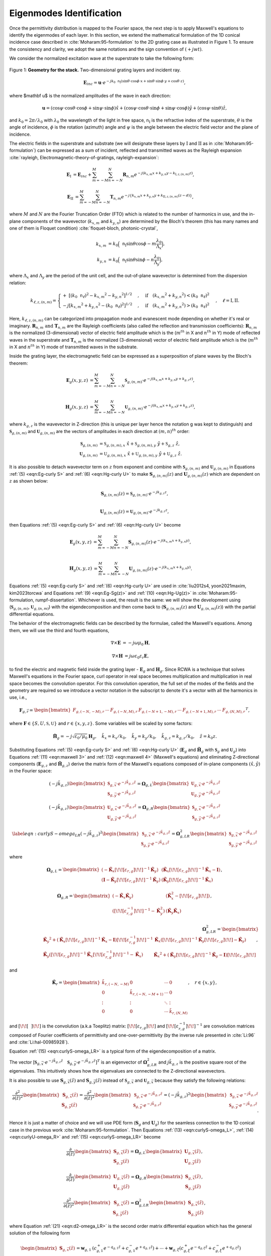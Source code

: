 Eigenmodes Identification
=========================

Once the permittivity distribution is mapped to the Fourier space, the next step is to apply Maxwell's equations
to identify the eigenmodes of each layer.
In this section, we extend the mathematical formulation of the 1D conical incidence case described in
:cite:`Moharam:95-formulation` to the 2D grating case as illustrated in Figure 1.
To ensure the consistency and clarity, we adopt the same notations and the sign convention of :math:`(+jwt)`.

We consider the normalized excitation wave at the superstrate to take the following form:

.. figure:: images/geometry.png
    :width: 500
    :align: center

    Figure 1: **Geometry for the stack.** Two-dimensional grating layers and incident ray.

.. math::
    :name: eqn:E-define

    \begin{align}
        \mathbf E_{inc} = \mathbf u \cdot e^{-jk_0\mathtt n_{\text{I}}(\sin{\theta} \cdot \cos{\phi}\cdot x +
        \sin{\theta}\cdot \sin{\phi}\cdot y + \cos{\theta}\cdot z)},
    \end{align}

where $\mathbf u$ is the normalized amplitudes of the wave in each direction:

.. math::
    :name: eqn:u-define

    \begin{align}
        \mathbf{u} = (\cos{\psi}\cdot \cos{\theta}\cdot\cos{\phi} + \sin{\psi}\cdot\sin{\phi}) \hat{x}
        + (\cos{\psi}\cdot\cos{\theta}\cdot\sin{\phi} + \sin{\psi}\cdot\cos{\phi})\hat{y}
        + (\cos{\psi}\cdot\sin{\theta})\hat{z},
    \end{align}

and :math:`k_0 = 2\pi / \lambda_0` with :math:`\lambda_0` the wavelength of the light in free space,
:math:`\mathtt n_{\text{I}}` is the refractive index of the superstrate, :math:`\theta` is the angle of incidence,
:math:`\phi` is the rotation (azimuth) angle and :math:`\psi` is the angle between the electric field vector and
the plane of incidence.

The electric fields in the superstrate and substrate (we will designate these layers by :math:`\text{I}` and
:math:`\text{II}` as in :cite:`Moharam:95-formulation`) can be expressed as a sum of incident,
reflected and transmitted waves as the Rayleigh expansion :cite:`rayleigh, Electromagnetic-theory-of-gratings, rayleigh-expansion`:

.. math::
    :name: eqn:incidence

    \begin{align}
        \mathbf{E}_{\text{I}} &= \mathbf{E}_{inc} + \sum_{m=-M}^{M} \sum_{n=-N}^{N} \mathbf{R}_{n,m}
        e^{-j(k_{x,m} x + k_{y,n} y - k_{\text{I}, z,(n,m)}z)},
    \end{align}

.. math::
    :name: eqn:terminal

    \begin{align}
        \mathbf{E}_{\text{II}} &= \sum_{m=-M}^{M} \sum_{n=-N}^{N} \mathbf{T}_{n,m}e^{-j\{k_{x,m} x + k_{y,n} y
        + k_{\text{II}, z,(n,m)} (z-d)\}},
    \end{align}

where :math:`M` and :math:`N` are the Fourier Truncation Order (FTO) which is related to the number of harmonics in use,
and the in-plane components of the wavevector (:math:`k_{x,m}` and :math:`k_{y,n}`) are determined by the Bloch's
theorem (this has many names and one of them is Floquet condition) :cite:`floquet-bloch, photonic-crystal`,

.. math::

    \begin{align}
        k_{x,m} &= k_0 \Big(\mathtt n_{\text{I}} \sin{\theta}\cos{\phi} - m\frac{\lambda_0}{\Lambda_x}\Big), \\
        k_{y,n} &= k_0 \Big(\mathtt n_{\text{I}} \sin{\theta}\sin{\phi} - n\frac{\lambda_0}{\Lambda_y}\Big),
    \end{align}

where :math:`\Lambda_x` and :math:`\Lambda_y` are the period of the unit cell, and the out-of-plane wavevector
is determined from the dispersion relation:

.. math::

    \begin{align}
        k_{\ell,z,(n,m)} =
        \begin{cases}
            +\ [(k_0\mathtt n_\ell)^2 - {k_{x,m}}^2 - {k_{y,n}}^2]^{1/2}&, \quad \text{if}\quad ({k_{x,m}}^2
            + {k_{y,n}}^2) < (k_0\mathtt n_\ell)^2 \\
            -j[{k_{x,m}}^2 + {k_{y,n}}^2 - (k_0\mathtt n_\ell)^2]^{1/2}&, \quad \text{if}\quad ({k_{x,m}}^2
            + {k_{y,n}}^2) > (k_0\mathtt n_\ell)^2
        \end{cases}, \quad
        \ell = \text{I}, \text{II}.
    \end{align}

Here, :math:`k_{\ell,z,(n,m)}` can be categorized into propagation mode and evanescent mode depending on
whether it's real or imaginary. :math:`\mathbf R_{n,m} \text{ and } \mathbf T_{n,m}` are the Rayleigh coefficients
(also called the reflection and transmission coefficients):  :math:`\mathbf{R}_{n,m}` is the normalized (3-dimensional)
vector of electric field amplitude which is the (:math:`m^{th}` in X and :math:`n^{th}` in Y) mode of reflected waves
in the superstrate and :math:`\mathbf{T}_{n,m}` is the normalized (3-dimensional) vector of electric field amplitude
which is the (:math:`m^{th}` in X and :math:`n^{th}` in Y) mode of transmitted waves in the substrate.

Inside the grating layer, the electromagnetic field can be expressed as a superposition of plane waves
by the Bloch's theorem:

.. math::
    :name: eqn:Eg-curly S

    \begin{align}
        \mathbf{E}_{g}(x,y,z) &= \sum_{m=-M}^{M} \sum_{n=-N}^{N} \boldsymbol{\mathfrak{S}}_{g,(n,m)}
        \cdot e^{-j(k_{x,m}x + k_{y,n}y + k_{g,z}z)}, \\
    \end{align}

.. math::
    :name: eqn:Hg-curly U

    \begin{align}
        \mathbf{H}_{g}(x,y,z) &= \sum_{m=-M}^{M} \sum_{n=-N}^{N} \boldsymbol{\mathfrak{U}}_{g,(n,m)}
        \cdot e^{-j(k_{x,m}x + k_{y,n}y + k_{g,z}z)},
    \end{align}

where :math:`k_{g,z}` is the wavevector in Z-direction (this is unique per layer hence the notation g was kept
to distinguish) and :math:`\boldsymbol{\mathfrak{S}}_{g,(n,m)}` and :math:`\boldsymbol{\mathfrak{U}}_{g,(n,m)}`
are the vectors of amplitudes in each direction at :math:`(m, n)^{th}` order:

.. math::

    \begin{align}
        \boldsymbol{\mathfrak{S}}_{g,(n,m)} &= \mathfrak{S}_{g,(n,m), x}\ \hat x + \mathfrak{S}_{g,(n,m), y}\ \hat y
        + \mathfrak{S}_{g,z}\ \hat z, \\
        \boldsymbol{\mathfrak{U}}_{g,(n,m)} &= \mathfrak{U}_{g,(n,m), x}\ \hat x + \mathfrak{U}_{g,(n,m), y}\ \hat y
        + \mathfrak{U}_{g,z}\ \hat z.
    \end{align}

It is also possible to detach wavevector term on :math:`z` from exponent and combine
with :math:`\mathbf{\mathfrak{S}}_{g,(n,m)}` and :math:`\mathbf{\mathfrak{U}}_{g,(n,m)}`
in Equations :ref:`(5) <eqn:Eg-curly S>` and :ref:`(6) <eqn:Hg-curly U>` to make :math:`\mathbf{S}_{g,(n,m)}(z)`
and :math:`\mathbf{U}_{g,(n,m)}(z)` which are dependent on :math:`z` as shown below:

.. math::
    :name: eqn:S to S(z)

    \begin{align}
        \mathbf{S}_{g,(n,m)}(z) = \boldsymbol{\mathfrak{S}}_{g,(n,m)} \cdot e^{-jk_{g,z}z}, \\
    \end{align}

.. math::
    :name: eqn:U to U(z)

    \begin{align}
        \mathbf{U}_{g,(n,m)}(z) = \boldsymbol{\mathfrak{U}}_{g,(n,m)} \cdot e^{-jk_{g,z}z},
    \end{align}

then Equations :ref:`(5) <eqn:Eg-curly S>` and :ref:`(6) <eqn:Hg-curly U>` become

.. math::
    :name: eqn:Eg-Sg(z)

    \begin{align}
        \mathbf{E}_{g}(x,y,z) &= \sum_{m=-M}^{M} \sum_{n=-N}^{N} \mathbf{S}_{g,(n,m)}(z)
        \cdot e^{-j(k_{x,m}x + k_{y,n}y)}, \\
    \end{align}

.. math::
    :name: eqn:Hg-Ug(z)

    \begin{align}
        \mathbf{H}_{g}(x,y,z) &= \sum_{m=-M}^{M} \sum_{n=-N}^{N} \mathbf{U}_{g,(n,m)}(z)
        \cdot e^{-j(k_{x,m}x + k_{y,n}y)}.
    \end{align}

Equations :ref:`(5) <eqn:Eg-curly S>` and :ref:`(6) <eqn:Hg-curly U>` are used in :cite:`liu2012s4, yoon2021maxim, kim2023torcwa`
and Equations :ref:`(9) <eqn:Eg-Sg(z)>` and :ref:`(10) <eqn:Hg-Ug(z)>` in :cite:`Moharam:95-formulation, rumpf-dissertation`.
Whichever is used, the result is the same: we will show the development using
(:math:`\boldsymbol{\mathfrak{S}}_{g,(n,m)}`, :math:`\boldsymbol{\mathfrak{U}}_{g,(n,m)}`) with the eigendecomposition
and then come back to (:math:`\mathbf{S}_{g,(n,m)}(z)` and :math:`\mathbf{U}_{g,(n,m)}(z)`)
with the partial differential equations.


The behavior of the electromagnetic fields can be described by the formulae, called the Maxwell's equations.
Among them, we will use the third and fourth equations,

.. math::
    :name: eqn:maxwell 3

    \begin{align}
        \nabla \times \mathbf E &= -j\omega\mu_0\mathbf H,
    \end{align}

.. math::
    :name: eqn:maxwell 4

    \begin{align}
        \nabla \times \mathbf H &= j\omega\varepsilon_0\varepsilon_r\mathbf E,
    \end{align}

to find the electric and magnetic field inside the grating layer - :math:`\mathbf E_g` and :math:`\mathbf H_g`.
Since RCWA is a technique that solves Maxwell's equations in the Fourier space, curl operator in real space becomes multiplication and multiplication in real space becomes the convolution operator. For this convolution operation, the full set of the modes of the fields and the geometry are required so we introduce a vector notation in the subscript to denote it's a vector with all the harmonics in use, i.e.,

.. math::

    \begin{align}
        \boldsymbol{{F}}_{g,\vec r} =
        \begin{bmatrix}
            {F}_{g,(-N,-M),r} & \cdots & {F}_{g,(-N,M),r} &
            {F}_{g,(-N+1,-M),r} & \cdots & {F}_{g,(-N+1,M),r} & \cdots &
            {F}_{g,(N,M),r}
        \end{bmatrix}
        ^T,
    \end{align}

where :math:`\boldsymbol{F} \in \{S, U, \mathfrak{S}, \mathfrak{U}\}` and :math:`r \in \{x, y, z\}`.
Some variables will be scaled by some factors:

.. math::

    \begin{align}
        \tilde{\mathbf{H}}_g = -j\sqrt{\varepsilon_0/{\mu_0}}\mathbf{H}_g, \quad
        \tilde k_x = k_x / k_0,  \quad
        \tilde k_y = k_y / k_0,  \quad
        \tilde k_{g,z} = k_{g,z} / k_0, \quad
        \tilde z = k_0z.
    \end{align}

Substituting Equations :ref:`(5) <eqn:Eg-curly S>` and :ref:`(6) <eqn:Hg-curly U>`
(:math:`\mathbf E_g` and :math:`\tilde{\mathbf{H}}_g` with :math:`\boldsymbol{\mathfrak{S}}_g` and
:math:`\boldsymbol{\mathfrak{U}}_g`) into Equations :ref:`(11) <eqn:maxwell 3>` and :ref:`(12) <eqn:maxwell 4>`
(Maxwell's equations) and eliminating Z-directional components
(:math:`\mathbf{E}_{g,z}` and :math:`\tilde{\mathbf{H}}_{g,z}`) derive the
matrix form of the Maxwell's equations composed of in-plane components :math:`(\hat x, \hat y)` in the Fourier space:

.. math::
    :name: eqn:curlyS-omega_L

    \begin{align}
        (-j\tilde{k}_{g,z})
        \begin{bmatrix}
        \boldsymbol{\mathfrak{S}}_{g,\vec x} \cdot e^{-j\tilde{k}_{g,z}\tilde{z}} \\
        \boldsymbol{\mathfrak{S}}_{g,\vec y} \cdot e^{-j\tilde{k}_{g,z}\tilde{z}}
        \end{bmatrix}
        =\boldsymbol{{\Omega}}_{g,L}
        \begin{bmatrix}
        \boldsymbol{\mathfrak{U}}_{g, \vec x} \cdot e^{-j\tilde{k}_{g,z}\tilde{z}} \\
        \boldsymbol{\mathfrak{U}}_{g, \vec y} \cdot e^{-j\tilde{k}_{g,z}\tilde{z}}
        \end{bmatrix}
    \end{align}

.. math::
    :name: eqn:curlyU-omega_R

    \begin{align}
        (-j\tilde{k}_{g,z})
        \begin{bmatrix}
        \boldsymbol{\mathfrak{U}}_{g,\vec x} \cdot e^{-j\tilde{k}_{g,z}\tilde{z}} \\
        \boldsymbol{\mathfrak{U}}_{g,\vec y} \cdot e^{-j\tilde{k}_{g,z}\tilde{z}}
        \end{bmatrix}
        =
        \boldsymbol{{\Omega}}_{g,R}
        \begin{bmatrix}
        \boldsymbol{\mathfrak{S}}_{g,\vec x} \cdot e^{-j\tilde{k}_{g,z}\tilde{z}} \\
        \boldsymbol{\mathfrak{S}}_{g,\vec y} \cdot e^{-j\tilde{k}_{g,z}\tilde{z}}
        \end{bmatrix}
    \end{align}

.. math::
    :name: eqn:curlyS-omega_LR

    \begin{align}
        \label{eqn:curlyS-omega_LR}
        (-j\tilde{k}_{g,z})^2
        \begin{bmatrix}
        \boldsymbol{\mathfrak{S}}_{g,\vec x} \cdot e^{-j\tilde{k}_{g,z}\tilde{z}} \\
        \boldsymbol{\mathfrak{S}}_{g,\vec y} \cdot e^{-j\tilde{k}_{g,z}\tilde{z}}
        \end{bmatrix}
        =
        \boldsymbol{{\Omega}}_{g,LR}^2
        \begin{bmatrix}
        \boldsymbol{\mathfrak{S}}_{g,\vec x} \cdot e^{-j\tilde{k}_{g,z}\tilde{z}} \\
        \boldsymbol{\mathfrak{S}}_{g,\vec y} \cdot e^{-j\tilde{k}_{g,z}\tilde{z}}
        \end{bmatrix}
    \end{align}

where

.. math::
    :name: eqn:omega_L

    \begin{align}
        \boldsymbol{{\Omega}}_{g,L} =
        \begin{bmatrix}
        (-\tilde{\mathbf K}_x \left[\!\!\left[\varepsilon_{r,g}\right]\!\!\right] ^{-1}\tilde{\mathbf K}_y) & (\tilde{\mathbf K}_x\left[\!\!\left[\varepsilon_{r,g}\right]\!\!\right]^{-1}\tilde{\mathbf K}_x - \mathbf I) \\
        (\mathbf I-\tilde{\mathbf K}_y\left[\!\!\left[\varepsilon_{r,g}\right]\!\!\right]^{-1}\tilde{\mathbf K}_y) &
        (\tilde{\mathbf K}_y\left[\!\!\left[\varepsilon_{r,g}\right]\!\!\right]^{-1}\tilde{\mathbf K}_x)
        \end{bmatrix},
    \end{align}

.. math::
    :name: eqn:omega_R

    \begin{align}
        \boldsymbol{{\Omega}}_{g,R} =
        \begin{bmatrix}
        (-\tilde{\mathbf K}_x\tilde{\mathbf K}_y)
        &
        (\tilde{\mathbf K}_x^2 - \left[\!\!\left[\varepsilon_{r,g}\right]\!\!\right])
        \\
        (\left[\!\!\left[\varepsilon_{r,g}^{-1}\right]\!\!\right] ^{-1} - \tilde{\mathbf K}_y^2)
        &
        (\tilde{\mathbf K}_y\tilde{\mathbf K}_x)
        \end{bmatrix},
    \end{align}

.. math::
    :name: eqn:omega_LR

    \begin{align}
        \boldsymbol{{\Omega}}_{g,LR}^2 =
        \begin{bmatrix}
        {\tilde{\mathbf K}_y}^2 + (\tilde{\mathbf{K}}_x \left[\!\!\left[\varepsilon_{r,g}\right]\!\!\right]^{-1} \tilde{\mathbf{K}}_x - \mathbf{I}) \left[\!\!\left[\varepsilon_{r,g}^{-1}\right]\!\!\right]^{-1}
        & \tilde{\mathbf K}_x(\left[\!\!\left[\varepsilon_{r,g}\right]\!\!\right]^{-1}\tilde{\mathbf K}_y\left[\!\!\left[\varepsilon_{r,g}\right]\!\!\right] - \tilde{\mathbf K}_y) \\
        \tilde{\mathbf K}_y(\left[\!\!\left[\varepsilon_{r,g}\right]\!\!\right]^{-1}\tilde{\mathbf K}_x\left[\!\!\left[\varepsilon_{r,g}^{-1}\right]\!\!\right]^{-1} - \tilde{\mathbf K}_x)
        & {\tilde{\mathbf K}_x}^2 + (\tilde{\mathbf{K}}_y \left[\!\!\left[\varepsilon_{r,g}\right]\!\!\right]^{-1} \tilde{\mathbf K}_y - \mathbf{I})\left[\!\!\left[\varepsilon_{r,g}\right]\!\!\right]
        \end{bmatrix},
    \end{align}

and

.. math::

    \begin{align}
        \tilde{\mathbf{K}}_r =
        \begin{bmatrix}
            \tilde k_{r,(-N,-M)} & 0 & \cdots & 0 \\
            0 & \tilde k_{r,(-N,-M+1)} & \cdots & 0 \\
            \vdots & \vdots & \ddots & \vdots \\
            0 & 0& \cdots & \tilde k_{r,(N,M)}
        \end{bmatrix}, \quad
        r \in \{x, y\},
    \end{align}

and :math:`\left[\!\!\left[ ~~ \right]\!\!\right]` is the convolution (a.k.a Toeplitz) matrix:
:math:`\left[\!\!\left[\varepsilon_{r,g}\right]\!\!\right]` and
:math:`\left[\!\!\left[\varepsilon_{r,g}^{-1}\right]\!\!\right]^{-1}` are
convolution matrices composed of Fourier coefficients of permittivity and one-over-permittivity
(by the inverse rule presented in :cite:`Li:96` and :cite:`Li:hal-00985928`).

Equation :ref:`(15) <eqn:curlyS-omega_LR>` is a typical form of the eigendecomposition of a matrix.

The vector [:math:`\boldsymbol{\mathfrak{S}}_{g,\vec x} \cdot e^{-j\tilde{k}_{g,z}\tilde{z}} \quad
\boldsymbol{\mathfrak{S}}_{g,\vec y} \cdot e^{-j\tilde{k}_{g,z}\tilde{z}}]^T`
is an eigenvector of :math:`\boldsymbol{{\Omega}}_{g,LR}^2` and :math:`j\tilde k_{g,z}`
is the positive square root of the eigenvalues.
This intuitively shows how the eigenvalues are connected to the Z-directional wavevectors.

It is also possible to use :math:`\mathbf S_{g,\vec x}(\tilde z)` and :math:`\mathbf S_{g,\vec y}(\tilde z)`
instead of :math:`\boldsymbol{\mathfrak{S}}_{g,\vec x}` and :math:`\boldsymbol{\mathfrak{U}}_{g,\vec x}`
because they satisfy the following relations:

.. math::

    \begin{align}
        \frac{\partial^2}{\partial(\tilde z)^2}
        \begin{bmatrix}
        \mathbf S_{g,\vec x}(\tilde z)\\ \mathbf S_{g,\vec y}(\tilde z)
        \end{bmatrix}
        =
        \frac{\partial^2}{\partial(\tilde z)^2}
        % (-j\tilde{k}_z)^2
        \begin{bmatrix}
        \boldsymbol{\mathfrak{S}}_{g,\vec x} \cdot e^{-j\tilde{k}_{g,z}\tilde{z}} \\
        \boldsymbol{\mathfrak{S}}_{g,\vec y} \cdot e^{-j\tilde{k}_{g,z}\tilde{z}}
        \end{bmatrix}
        =
        (-j\tilde{k}_{g,z})^2
        \begin{bmatrix}
        \boldsymbol{\mathfrak{S}}_{g,\vec x} \cdot e^{-j\tilde{k}_{g,z}\tilde{z}} \\
        \boldsymbol{\mathfrak{S}}_{g,\vec y} \cdot e^{-j\tilde{k}_{g,z}\tilde{z}}
        \end{bmatrix}.
    \end{align}

Hence it is just a matter of choice and we will use PDE form (:math:`\mathbf S_g` and :math:`\mathbf U_g`) for
the seamless connection to the 1D conical case in the previous work :cite:`Moharam:95-formulation`.
Then Equations :ref:`(13) <eqn:curlyS-omega_L>`, :ref:`(14) <eqn:curlyU-omega_R>`
and :ref:`(15) <eqn:curlyS-omega_LR>` become

.. math::
    :name: eqn:d1-omega_L

    \begin{align}
        \frac{\partial}{\partial(\tilde z)}
        \begin{bmatrix}
        \mathbf S_{g,\vec x}(\tilde z)\\ \mathbf S_{g,\vec y}(\tilde z)
        \end{bmatrix}
        =
        \boldsymbol{{\Omega}}_{g,L}
        \begin{bmatrix}
        \mathbf U_{g,\vec x}(\tilde z) \\ \mathbf U_{g,\vec y}(\tilde z)
        \end{bmatrix},
    \end{align}

.. math::
    :name: eqn:d1-omega_R

    \begin{align}
        \frac{\partial}{\partial(\tilde z)}
        \begin{bmatrix}
        \mathbf U_{g,\vec x}(\tilde z)\\ \mathbf U_{g,\vec y}(\tilde z)
        \end{bmatrix}
        =
        \boldsymbol{{\Omega}}_{g,R}
        \begin{bmatrix}
        \mathbf S_{g,\vec x}(\tilde z) \\ \mathbf S_{g,\vec y}(\tilde z)
        \end{bmatrix},
    \end{align}

.. math::
    :name: eqn:d2-omega_LR

    \begin{align}
        \frac{\partial^2}{\partial(\tilde z)^2}
        \begin{bmatrix}
        \mathbf S_{g,\vec x}(\tilde z)\\ \mathbf S_{g,\vec y}(\tilde z)
        \end{bmatrix}
        =
        \boldsymbol{{\Omega}}_{g,LR}^2
        \begin{bmatrix}
        \mathbf S_{g,\vec x}(\tilde z) \\ \mathbf S_{g,\vec y}(\tilde z)
        \end{bmatrix},
    \end{align}

where Equation :ref:`(21) <eqn:d2-omega_LR>` is the second order matrix differential equation
which has the general solution of the following form

.. math::

    \begin{align}
        \begin{bmatrix}
            \mathbf{S}_{g,\vec{x}}(\tilde z) \\ \mathbf{S}_{g,\vec y}(\tilde z)
        \end{bmatrix}
        =
        \boldsymbol{w}_{g,1}&(c_{g,1}^+ e^{-q_{g,1}\tilde z} + c_{g,1}^- e^{+q_{g,1}\tilde z})
        % + \boldsymbol{w}_{g,2}(c_{g,2}^+ e^{-q_{g,2}\tilde z} + c_{g,2}^- e^{+q_{g,2}\tilde z})
        + \cdots
        + \boldsymbol{w}_{g,\xi}(c_{g,\xi}^+ e^{-q_{g,\xi} \tilde z} + c_{g,\xi}^- e^{+q_{g,\xi} \tilde z}) \\
        &=
        \sum_{i=1}^{\xi} \boldsymbol{w}_{g,i}(c_{g,i}^+e^{-q_{g,i}\tilde z} + c_{g,i}^-e^{+q_{g,i}\tilde z}),
    \end{align}

where :math:`\xi=(2M+1)(2N+1)`, the total number of harmonics, and :math:`\boldsymbol{w}_g` is the eigenvector,
:math:`q_g` is the positive square root of the  corresponding eigenvalue  (:math:`j\tilde{k}_{g,z}`)
and :math:`c_g^\pm` are the coefficients (amplitudes) of the mode in each propagating direction (+Z and -Z direction).
This can be written in matrix form

.. math::
    :name: eqn:S general form

    \begin{align}
        \begin{bmatrix}
            \mathbf{S}_{g,\vec{x}}(\tilde z) \\ \mathbf{S}_{g,\vec y}(\tilde z)
        \end{bmatrix}
        &=
        \mathbf{W}_g \mathbf{Q}_g^- \mathbf{c}_g^+ + \mathbf{W}_g \mathbf{Q}_g^+ \mathbf{c}_g^{-} \\
        &=
        \mathbf W_g
        \begin{bmatrix}
            \mathbf Q_g^- & \mathbf Q_g^+ \\
        \end{bmatrix}
        \begin{bmatrix}
            {\mathbf c}_g^+ \\
            {\mathbf c}_g^- \\
        \end{bmatrix},
        \\
        \label{eqn:S=WQC}
        &=
        \begin{bmatrix}
            \mathbf W_{g,11} & \mathbf W_{g,12} \\
            \mathbf W_{g,21} & \mathbf W_{g,22}
        \end{bmatrix}
        \begin{bmatrix}
            {\mathbf{Q}_{g,1}^-} & 0 & {\mathbf{Q}_{g,1}^+} & 0 \\
            0 & {\mathbf{Q}_{g,2}^-} & 0 & {\mathbf{Q}_{g,2}^+}
        \end{bmatrix}
        \begin{bmatrix}
            \mathbf c_{g,1}^+ \\
            \mathbf c_{g,2}^+ \\
            \mathbf c_{g,1}^- \\
            \mathbf c_{g,2}^-
        \end{bmatrix},
    \end{align}

where :math:`\mathbf Q_g^\pm` are the diagonal matrices with the exponential of eigenvalues

.. math::

    \begin{align}
        \mathbf Q_g^\pm =
        \begin{bmatrix}
            e^{\pm{q}_{g,1}} & & 0 \\
             & \ddots &  \\
            0 & & e^{{\pm q_{g,\xi}}}
        \end{bmatrix},
    \end{align}

and :math:`\mathbf W_g` is the matrix that has the eigenvectors in columns
and :math:`\mathbf c_g^\pm` are the vectors of the coefficients.

Now we can find the general solution of the magnetic field that shares same
:math:`\mathbf Q_g` and :math:`\mathbf c_g^\pm` with the electric field in corresponding mode.
It can be written in a similar form of Equation :ref:`(22) <eqn:S general form>` as

.. math::
    :name: eqn: U general form

    \begin{align}
        \begin{bmatrix}
            \mathbf{U}_{g,\vec{x}}(\tilde z) \\ \mathbf{U}_{g,\vec y}(\tilde z)
        \end{bmatrix}
        &=
        -\mathbf{V}_g \mathbf{Q}_g^- \mathbf{c}_g^+ + \mathbf{V}_g \mathbf{Q}_g^+ \mathbf{c}_g^{-}.
    \end{align}

The negative sign in the first term was given to adjust the direction of the curl operation,
:math:`E \times H`, to be in accordance with the wave propagation direction, :math:`\tilde k_{g,z}`.
By substituting Equations :ref:`(22) <eqn:S general form>` and :ref:`(23) <eqn: U general form>`
into Equation :ref:`(20) <eqn:d1-omega_R>`, we can get

.. math::

    \begin{align}
        \mathbf V_g = \boldsymbol{{\Omega}}_{g,R} \mathbf W_g \mathbf q_g^{-1},
    \end{align}

where :math:`\mathbf q_g` is the diagonal matrix with the eigenvalues. This can be written in matrix form

.. math::

    \begin{equation}
        \begin{split}
        \mathbf{V}_g =
        \begin{bmatrix}
            \mathbf V_{g,11} & \mathbf V_{g,12} \\
            \mathbf V_{g,21} & \mathbf V_{g,22}
        \end{bmatrix}
        =
        \begin{bmatrix}
            -\tilde{\mathbf K}_x \tilde{\mathbf K}_y & \tilde{{\mathbf K}}_x^2-\left[\!\!\left[\varepsilon_{r,g}\right]\!\!\right] \\
            \left[\!\!\left[\varepsilon_{r,g}^{-1}\right]\!\!\right]^{-1} - \tilde{{\mathbf K}}_y^2 & \tilde{\mathbf K}_y \tilde{\mathbf K}_x
        \end{bmatrix}
        \begin{bmatrix}
            \mathbf W_{g,11} & \mathbf W_{g,12} \\
            \mathbf W_{g,21} & \mathbf W_{g,22}
        \end{bmatrix}
        \begin{bmatrix}
            \mathbf{q}_{g,1} & 0 \\
            0 & \mathbf{q}_{g,2}
        \end{bmatrix}^{-1}
        \end{split}.
    \end{equation}

----

.. bibliography::
   :filter: docname in docnames
